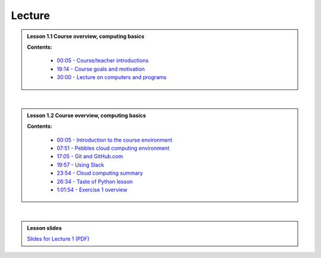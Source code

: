 Lecture
=======

.. admonition:: Lesson 1.1 Course overview, computing basics

    .. raw:: html

        <iframe width="560" height="315" src="https://www.youtube.com/embed/dVN8AS572rg" frameborder="0" allowfullscreen></iframe>
        <p>Dave Whipp & Henrikki Tenkanen, University of Helsinki <a href="https://www.youtube.com/channel/UCQ1_1hZ0A1Vic2zmWE56s2A">@ Geo-Python channel on Youtube</a>.</p>


    **Contents:**

        - `00:05 - Course/teacher introductions <https://youtu.be/dVN8AS572rg?t=5s>`__
        - `19:14 - Course goals and motivation <https://youtu.be/dVN8AS572rg?t=19m14s>`__
        - `30:00 - Lecture on computers and programs <https://youtu.be/dVN8AS572rg?t=30m0s>`__

|

.. admonition:: Lesson 1.2 Course overview, computing basics

    .. raw:: html

        <iframe width="560" height="315" src="https://www.youtube.com/embed/neE-ExRwJ1k" frameborder="0" allowfullscreen></iframe>
        <p>Dave Whipp & Henrikki Tenkanen, University of Helsinki <a href="https://www.youtube.com/channel/UCQ1_1hZ0A1Vic2zmWE56s2A">@ Geo-Python channel on Youtube</a>.</p>

    **Contents:**

        - `00:05 - Introduction to the course environment <https://youtu.be/neE-ExRwJ1k?t=5s>`__
        - `07:51 - Pebbles cloud computing environment <https://youtu.be/neE-ExRwJ1k?t=7m51s>`__
        - `17:05 - Git and GitHub.com <https://youtu.be/neE-ExRwJ1k?t=17m5s>`__
        - `19:57 - Using Slack <https://youtu.be/neE-ExRwJ1k?t=19m57s>`__
        - `23:54 - Cloud computing summary <https://youtu.be/neE-ExRwJ1k?t=23m54s>`__
        - `26:34 - Taste of Python lesson <https://youtu.be/neE-ExRwJ1k?t=26m34s>`__
        - `1:01:54 - Exercise 1 overview <https://youtu.be/neE-ExRwJ1k?t=1h1m54s>`__

|

.. admonition:: Lesson slides

    `Slides for Lecture 1 (PDF) <../../_static/01-Computers-and-programs.pdf>`__



